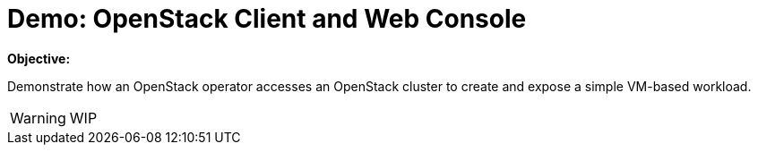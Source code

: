 = Demo: OpenStack Client and Web Console

*Objective:*

Demonstrate how an OpenStack operator accesses an OpenStack cluster to create and expose a simple VM-based workload.

WARNING: WIP

